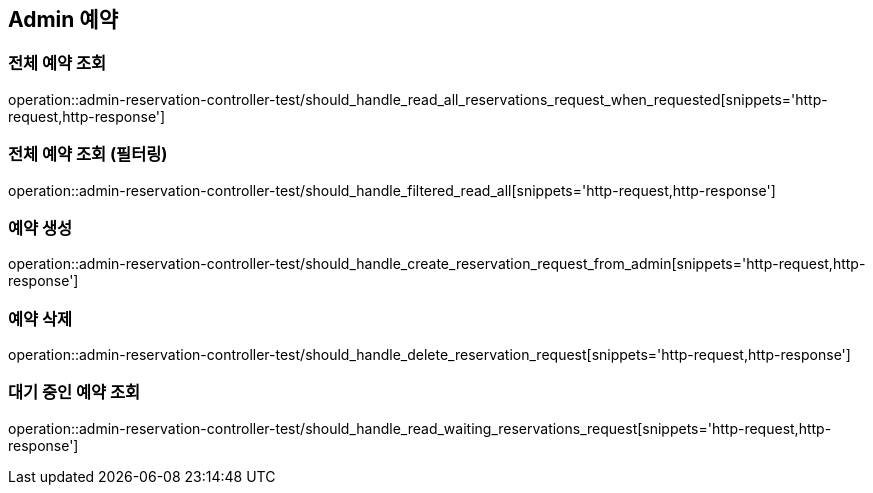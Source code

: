 == Admin 예약

=== 전체 예약 조회

operation::admin-reservation-controller-test/should_handle_read_all_reservations_request_when_requested[snippets='http-request,http-response']

=== 전체 예약 조회 (필터링)

operation::admin-reservation-controller-test/should_handle_filtered_read_all[snippets='http-request,http-response']

=== 예약 생성

operation::admin-reservation-controller-test/should_handle_create_reservation_request_from_admin[snippets='http-request,http-response']

=== 예약 삭제

operation::admin-reservation-controller-test/should_handle_delete_reservation_request[snippets='http-request,http-response']

=== 대기 중인 예약 조회
operation::admin-reservation-controller-test/should_handle_read_waiting_reservations_request[snippets='http-request,http-response']
